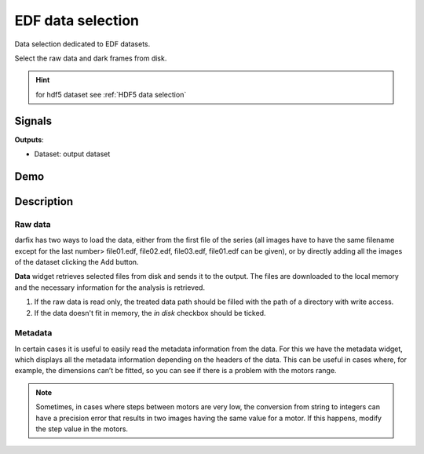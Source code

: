 EDF data selection
==================

Data selection dedicated to EDF datasets.

.. image:: icons/upload_edf.svg

Select the raw data and dark frames from disk.

.. hint::

   for hdf5 dataset see :ref:`HDF5 data selection`

Signals
-------

**Outputs**:

- Dataset: output dataset

Demo
----

.. video:: http://www.silx.org/pub/doc/darfix/video/data_input/load_edf_dataset.webm
   :width: 500

Description
-----------

Raw data
""""""""

.. image:: img/edf_data_selection/interface.png


darfix has two ways to load the data, either from the first file of the series (all images
have to have the same filename except for the last number> file01.edf, file02.edf,
file03.edf, file01.edf can be given), or by directly adding all the images of the dataset
clicking the Add button.

**Data** widget retrieves selected files from disk and sends it to the output.
The files are downloaded to the local memory and the necessary information for the analysis
is retrieved.

1. If the raw data is read only, the treated data path should be filled with the
   path of a directory with write access.
2. If the data doesn't fit in memory, the *in disk* checkbox should be ticked.


Metadata
""""""""

In certain cases it is useful to easily read the metadata information from the data. For
this we have the metadata widget, which displays all the metadata information depending on the headers of the data. This can be useful in cases where, for example,
the dimensions can’t be fitted, so you can see if there is a problem with the motors
range.

.. note::

   Sometimes, in cases where steps between motors are very low,
   the conversion from string to integers can have a precision error that
   results in two images having the same value for a motor. If this happens, modify the step value in the motors.
